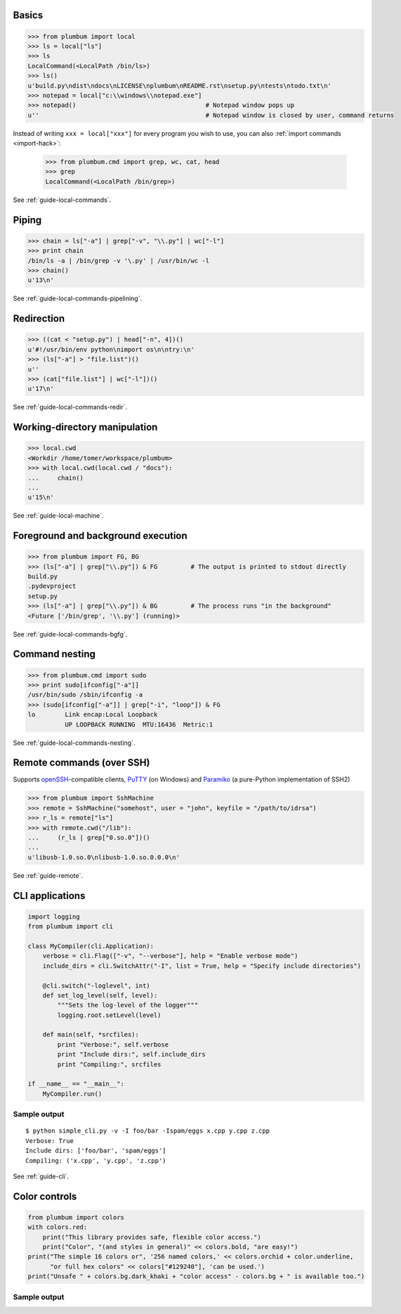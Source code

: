 
Basics
------

.. code-block:: python

    >>> from plumbum import local
    >>> ls = local["ls"]
    >>> ls
    LocalCommand(<LocalPath /bin/ls>)
    >>> ls()
    u'build.py\ndist\ndocs\nLICENSE\nplumbum\nREADME.rst\nsetup.py\ntests\ntodo.txt\n'
    >>> notepad = local["c:\\windows\\notepad.exe"]
    >>> notepad()                                   # Notepad window pops up
    u''                                             # Notepad window is closed by user, command returns

Instead of writing ``xxx = local["xxx"]`` for every program you wish to use, you can 
also :ref:`import commands <import-hack>`:
    
    >>> from plumbum.cmd import grep, wc, cat, head
    >>> grep
    LocalCommand(<LocalPath /bin/grep>)

See :ref:`guide-local-commands`.

Piping
------

.. code-block:: python
    
    >>> chain = ls["-a"] | grep["-v", "\\.py"] | wc["-l"]
    >>> print chain
    /bin/ls -a | /bin/grep -v '\.py' | /usr/bin/wc -l
    >>> chain()
    u'13\n'

See :ref:`guide-local-commands-pipelining`.

Redirection
-----------

.. code-block:: python

    >>> ((cat < "setup.py") | head["-n", 4])()
    u'#!/usr/bin/env python\nimport os\n\ntry:\n'
    >>> (ls["-a"] > "file.list")()
    u''
    >>> (cat["file.list"] | wc["-l"])()
    u'17\n'

See :ref:`guide-local-commands-redir`.

Working-directory manipulation
------------------------------

.. code-block:: python
    
    >>> local.cwd
    <Workdir /home/tomer/workspace/plumbum>
    >>> with local.cwd(local.cwd / "docs"):
    ...     chain()
    ...
    u'15\n'

See :ref:`guide-local-machine`.

Foreground and background execution
-----------------------------------

.. code-block:: python

    >>> from plumbum import FG, BG
    >>> (ls["-a"] | grep["\\.py"]) & FG         # The output is printed to stdout directly
    build.py
    .pydevproject
    setup.py
    >>> (ls["-a"] | grep["\\.py"]) & BG         # The process runs "in the background"
    <Future ['/bin/grep', '\\.py'] (running)>

See :ref:`guide-local-commands-bgfg`.


Command nesting
---------------   

.. code-block:: python

    >>> from plumbum.cmd import sudo
    >>> print sudo[ifconfig["-a"]]
    /usr/bin/sudo /sbin/ifconfig -a
    >>> (sudo[ifconfig["-a"]] | grep["-i", "loop"]) & FG
    lo        Link encap:Local Loopback  
              UP LOOPBACK RUNNING  MTU:16436  Metric:1


See :ref:`guide-local-commands-nesting`.

Remote commands (over SSH)
--------------------------

Supports `openSSH <http://www.openssh.org/>`_-compatible clients, 
`PuTTY <http://www.chiark.greenend.org.uk/~sgtatham/putty/>`_ (on Windows)
and `Paramiko <https://github.com/paramiko/paramiko/>`_ (a pure-Python implementation of SSH2)

.. code-block:: python

    >>> from plumbum import SshMachine
    >>> remote = SshMachine("somehost", user = "john", keyfile = "/path/to/idrsa")
    >>> r_ls = remote["ls"]
    >>> with remote.cwd("/lib"):
    ...     (r_ls | grep["0.so.0"])()
    ...
    u'libusb-1.0.so.0\nlibusb-1.0.so.0.0.0\n'

See :ref:`guide-remote`.


CLI applications
----------------

.. code-block:: python

    import logging
    from plumbum import cli

    class MyCompiler(cli.Application):
        verbose = cli.Flag(["-v", "--verbose"], help = "Enable verbose mode")
        include_dirs = cli.SwitchAttr("-I", list = True, help = "Specify include directories")

        @cli.switch("-loglevel", int)
        def set_log_level(self, level):
            """Sets the log-level of the logger"""
            logging.root.setLevel(level)

        def main(self, *srcfiles):
            print "Verbose:", self.verbose
            print "Include dirs:", self.include_dirs
            print "Compiling:", srcfiles

    if __name__ == "__main__":
        MyCompiler.run()

Sample output
+++++++++++++

::

    $ python simple_cli.py -v -I foo/bar -Ispam/eggs x.cpp y.cpp z.cpp
    Verbose: True
    Include dirs: ['foo/bar', 'spam/eggs']
    Compiling: ('x.cpp', 'y.cpp', 'z.cpp')

See :ref:`guide-cli`.

Color controls
--------------

.. code-block:: python

    from plumbum import colors
    with colors.red:
        print("This library provides safe, flexible color access.")
        print("Color", "(and styles in general)" << colors.bold, "are easy!")
    print("The simple 16 colors or", '256 named colors,' << colors.orchid + color.underline,
          "or full hex colors" << colors["#129240"], 'can be used.')
    print("Unsafe " + colors.bg.dark_khaki + "color access" - colors.bg + " is available too.")

Sample output
+++++++++++++

.. raw:: html

    <div class="highlight">
    <code>
    <pre><font color="#800000">This library provides safe color access.
    Color <b>(and styles in general)</b> are easy!
    </font>The simple 16 colors, <font color="#D75FD7"><span style="text-decoration: underline;">256 named colors,</span></font> <font color="#129240">or full hex colors</font> can be used.
    Unsafe <span style="background-color: #AFAF5F">color access</span> is available too.</pre>
    </code>
    </div>

